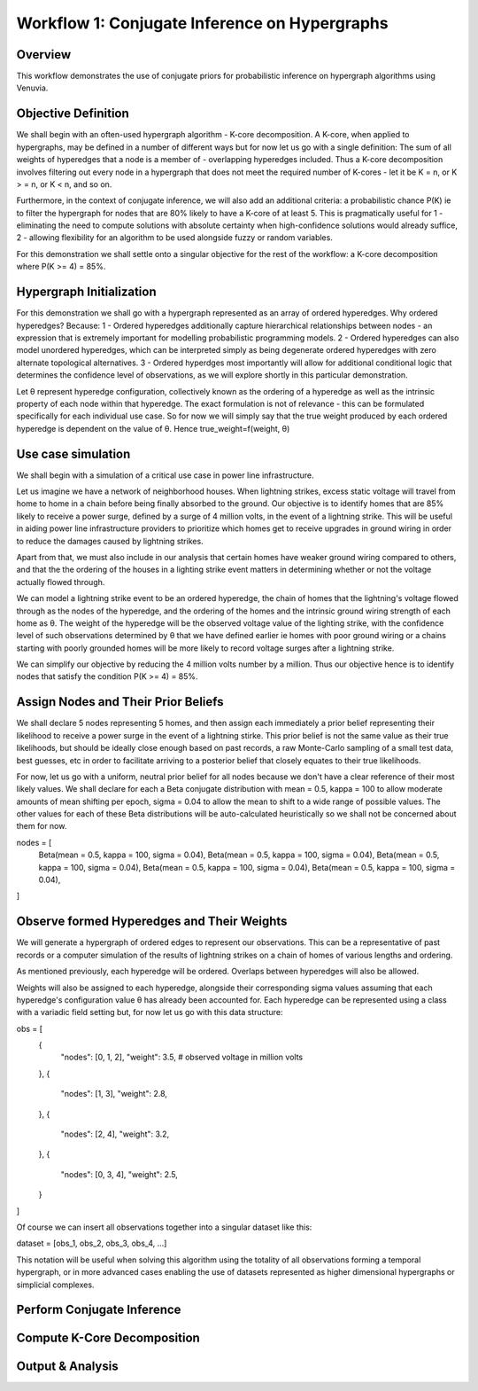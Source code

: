 Workflow 1: Conjugate Inference on Hypergraphs
==================================

Overview
--------
This workflow demonstrates the use of conjugate priors for probabilistic inference 
on hypergraph algorithms using Venuvia.

Objective Definition
-------------------------
We shall begin with an often-used hypergraph algorithm - K-core decomposition. A K-core, when applied to hypergraphs, may be defined in a number of different ways but for now let us go with a single definition: The sum of all weights of hyperedges that a node is a member of - overlapping hyperedges included. Thus a K-core decomposition involves filtering out every node in a hypergraph that does not meet the required number of K-cores - let it be K = n, or K > = n, or K < n, and so on.

Furthermore, in the context of conjugate inference, we will also add an additional criteria: a probabilistic chance P(K) ie to filter the hypergraph for nodes that are 80% likely to have a K-core of at least 5. This is pragmatically useful for 1 - eliminating the need to compute solutions with absolute certainty when high-confidence solutions would already suffice, 2 - allowing flexibility for an algorithm to be used alongside fuzzy or random variables.

For this demonstration we shall settle onto a singular objective for the rest of the workflow: a K-core decomposition where P(K >= 4) = 85%.

Hypergraph Initialization
-------------------------

For this demonstration we shall go with a hypergraph represented as an array of ordered hyperedges. Why ordered hyperedges? Because:
1 - Ordered hyperedges additionally capture hierarchical relationships between nodes - an expression that is extremely important for modelling probabilistic programming models.
2 - Ordered hyperedges can also model unordered hyperedges, which can be interpreted simply as being degenerate ordered hyperedges with zero alternate topological alternatives.
3 - Ordered hyperdges most importantly will allow for additional conditional logic that determines the confidence level of observations, as we will explore shortly in this particular demonstration. 

Let θ represent hyperedge configuration, collectively known as the ordering of a hyperedge as well as the intrinsic property of each node within that hyperedge. The exact formulation is not of relevance - this can be formulated specifically for each individual use case. So for now we will simply say that the true weight produced by each ordered hyperedge is dependent on the value of θ. Hence true_weight=f(weight, θ)

Use case simulation
------------------------

We shall begin with a simulation of a critical use case in power line infrastructure.

Let us imagine we have a network of neighborhood houses. When lightning strikes, excess static voltage will travel from home to home in a chain before being finally absorbed to the ground. Our objective is to identify homes that are 85% likely to receive a power surge, defined by a surge of 4 million volts, in the event of a lightning strike. This will be useful in aiding power line infrastructure providers to prioritize which homes get to receive upgrades in ground wiring in order to reduce the damages caused by lightning strikes. 

Apart from that, we must also include in our analysis that certain homes have weaker ground wiring compared to others, and that the the ordering of the houses in a lighting strike event matters in determining whether or not the voltage actually flowed through.

We can model a lightning strike event to be an ordered hyperedge, the chain of homes that the lightning's voltage flowed through as the nodes of the hyperedge, and the ordering of the homes and the intrinsic ground wiring strength of each home as θ. The weight of the hyperedge will be the observed voltage value of the lighting strike, with the confidence level of such observations determined by θ that we have defined earlier ie homes with poor ground wiring or a chains starting with poorly grounded homes will be more likely to record voltage surges after a lightning strike. 

We can simplify our objective by reducing the 4 million volts number by a million. Thus our objective hence is to identify nodes that satisfy the condition P(K >= 4) = 85%.

Assign Nodes and Their Prior Beliefs
------------------------------------

We shall declare 5 nodes representing 5 homes, and then assign each immediately a prior belief representing their likelihood to receive a power surge in the event of a lightning stirke. This prior belief is not the same value as their true likelihoods, but should be ideally close enough based on past records, a raw Monte-Carlo sampling of a small test data, best guesses, etc in order to facilitate arriving to a posterior belief that closely equates to their true likelihoods.

For now, let us go with a uniform, neutral prior belief for all nodes because we don't have a clear reference of their most likely values. We shall declare for each a Beta conjugate distribution with mean = 0.5, kappa = 100 to allow moderate amounts of mean shifting per epoch, sigma = 0.04 to allow the mean to shift to a wide range of possible values. The other values for each of these Beta distributions will be auto-calculated heuristically so we shall not be concerned about them for now.

nodes = [
    Beta(mean = 0.5, kappa = 100, sigma = 0.04),  
    Beta(mean = 0.5, kappa = 100, sigma = 0.04),  
    Beta(mean = 0.5, kappa = 100, sigma = 0.04),  
    Beta(mean = 0.5, kappa = 100, sigma = 0.04),  
    Beta(mean = 0.5, kappa = 100, sigma = 0.04),
]

Observe formed Hyperedges and Their Weights
-----------------------------------------
We will generate a hypergraph of ordered edges to represent our observations. This can be a representative of past records or a computer simulation of the results of lightning strikes on a chain of homes of various lengths and ordering.

As mentioned previously, each hyperedge will be ordered. Overlaps between hyperedges will also be allowed.

Weights will also be assigned to each hyperedge, alongside their corresponding sigma values assuming that each hyperedge's configuration value θ has already been accounted for. Each hyperedge can be represented using a class with a variadic field setting but, for now let us go with this data structure:

obs = [
    {
        "nodes": [0, 1, 2],
        "weight": 3.5,       # observed voltage in million volts
    },
    {
        "nodes": [1, 3],
        "weight": 2.8,
    },
    {
        "nodes": [2, 4],
        "weight": 3.2,
    },
    {
        "nodes": [0, 3, 4],
        "weight": 2.5,
    }
]

Of course we can insert all observations together into a singular dataset like this:

dataset = [obs_1, obs_2, obs_3, obs_4, ...]

This notation will be useful when solving this algorithm using the totality of all observations forming a temporal hypergraph, or in more advanced cases enabling the use of datasets represented as higher dimensional hypergraphs or simplicial complexes.

Perform Conjugate Inference
---------------------------

.. todo::
   Describe step-by-step updates using conjugate priors.




Compute K-Core Decomposition
----------------------------

.. todo::
   Describe the probabilistic k-core computation workflow.

Output & Analysis
----------------

.. todo::
   Explain output formats, visualization, and downstream analysis.
